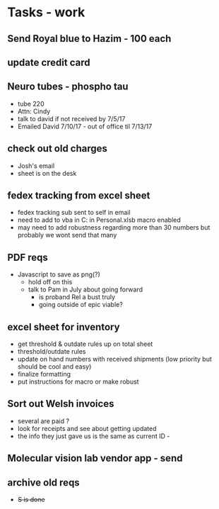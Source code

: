 * Tasks - work

** Send Royal blue to Hazim - 100 each

** update credit card

** Neuro tubes - phospho tau
+ tube 220
+ Attn: Cindy
+ talk to david if not received by 7/5/17
+ Emailed David 7/10/17 - out of office til 7/13/17

** check out old charges
+ Josh's email
+ sheet is on the desk

** fedex tracking from excel sheet
+ fedex tracking sub sent to self in email
+ need to add to vba in C:\Users\djhart\AppData\Roaming\Microsoft\Excel\XLSTART in Personal.xlsb macro enabled
+ may need to add robustness regarding more than 30 numbers but probably we wont send that many

** PDF reqs
+ Javascript to save as png(?)
  + hold off on this 
  + talk to Pam in July about going forward
    + is proband Rel a bust truly
    + going outside of epic viable?

** excel sheet for inventory
+ get threshold & outdate rules up on total sheet
+  threshold/outdate rules
+ update on hand numbers with received shipments (low priority but should be cool and easy)
+ finalize formatting 
+ put instructions for macro or make robust

  
** Sort out Welsh invoices
+ several are paid ? 
+ look for receipts and see about getting updated
+ the info they just gave us is the same as current ID - 

** Molecular vision lab vendor app - send

** archive old reqs
+ +S is done+

